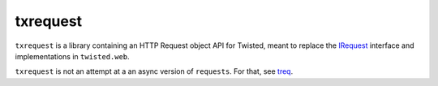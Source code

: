 =========
txrequest
=========

.. image:: https://travis-ci.org/wsanchez/txrequest.svg?branch=master
    :target: http://travis-ci.org/wsanchez/txrequest
    :alt: Build Status
.. image:: https://codecov.io/github/wsanchez/txrequest/coverage.svg?branch=master
    :target: https://codecov.io/github/wsanchez/txrequest?branch=master
    :alt: Code Coverage
.. image:: https://img.shields.io/pypi/pyversions/txrequest.svg
    :target: https://pypi.python.org/pypi/txrequest
    :alt: Python Version Compatibility

``txrequest`` is a library containing an HTTP Request object API for Twisted, meant to replace the `IRequest <http://twistedmatrix.com/documents/current/api/twisted.web.iweb.IRequest.html>`_ interface and implementations in ``twisted.web``.

``txrequest`` is not an attempt at a an async version of ``requests``.  For that, see `treq <https://github.com/twisted/treq>`_.
